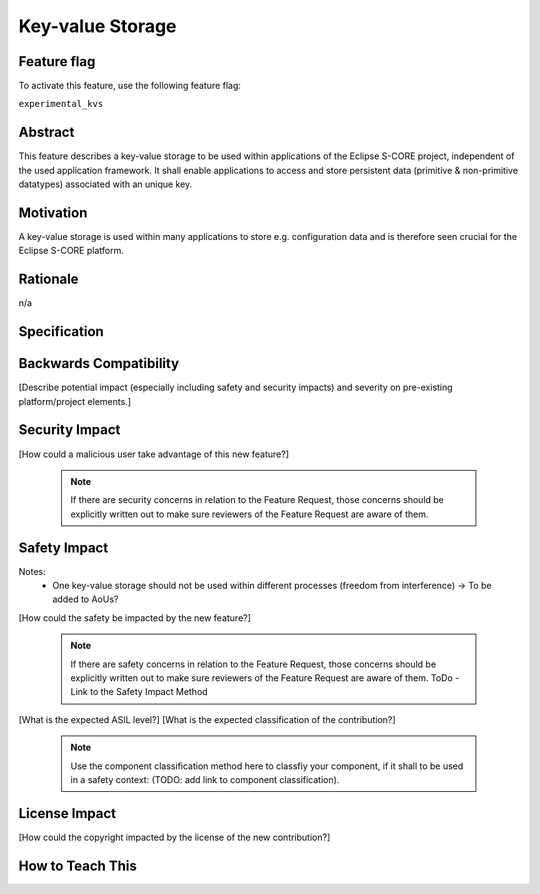 ..
   # *******************************************************************************
   # Copyright (c) 2024 Contributors to the Eclipse Foundation
   #
   # See the NOTICE file(s) distributed with this work for additional
   # information regarding copyright ownership.
   #
   # This program and the accompanying materials are made available under the
   # terms of the Apache License Version 2.0 which is available at
   # https://www.apache.org/licenses/LICENSE-2.0
   #
   # SPDX-License-Identifier: Apache-2.0
   # *******************************************************************************

Key-value Storage
#################

.. document:: Key-Value Storage
   :id: DOC__KVS
   :status: draft
   :safety: ASIL_B
   :tags: contribution_request, feature_request

Feature flag
============

To activate this feature, use the following feature flag:

``experimental_kvs``

Abstract
========

This feature describes a key-value storage to be used within applications of the Eclipse S-CORE project,
independent of the used application framework. It shall enable applications to access and store persistent
data (primitive & non-primitive datatypes) associated with an unique key.


Motivation
==========

A key-value storage is used within many applications to store e.g. configuration data and is therefore
seen crucial for the Eclipse S-CORE platform.


Rationale
=========

n/a


Specification
=============

.. feat_req:: C++ & Rust Interoperability
   :id: FEAT_REQ__KVS__cpp_rust_interoperability
   :reqtype: Functional
   :security: no
   :safety: ASIL_B
   :satisfies: STKH_REQ__260, STKH_REQ__350
   :status: valid

   The key-value storage shall allow concurrent access via C++ and Rust interfaces.

.. feat_req:: Maximum Size
   :id: FEAT_REQ__KVS__maximum_size
   :reqtype: Functional
   :security: no
   :safety: ASIL_B
   :satisfies: STKH_REQ__350
   :status: valid

   The key-value storage shall have a maximum size defined at compile time.

.. feat_req:: Thread Safety
   :id: FEAT_REQ__KVS__thread_safety
   :reqtype: Functional
   :security: no
   :safety: ASIL_B
   :satisfies: STKH_REQ__350
   :status: valid

   The key-value storage shall allow thread safe access per key.

.. feat_req:: Multiple KVS per Software Architecture Element
   :id: FEAT_REQ__KVS__multiple_kvs
   :reqtype: Functional
   :security: no
   :safety: ASIL_B
   :satisfies: STKH_REQ__350
   :status: valid

   The key-value storage shall allow to instantiate multiple key-value storages per software architecture element.

.. feat_req:: Supported Datatypes (Keys)
   :id: FEAT_REQ__KVS__supported_datatypes_keys
   :reqtype: Functional
   :security: no
   :safety: ASIL_B
   :satisfies: STKH_REQ__350
   :status: valid

   The key-value storage shall allow only UTF-8 encoded strings as keys.

.. feat_req:: Supported Datatypes (Values)
   :id: FEAT_REQ__KVS__supported_datatypes_values
   :reqtype: Functional
   :security: no
   :safety: ASIL_B
   :satisfies: STKH_REQ__350
   :status: valid

   The key-value storage shall allow the storage of primitive and non-primitive datatypes as values.
   The allowed datatypes shall be identical to the ones in the IPC feature.

.. feat_req:: Default Values
   :id: FEAT_REQ__KVS__default_values
   :reqtype: Functional
   :security: no
   :safety: ASIL_B
   :satisfies: STKH_REQ__350
   :status: valid

   The key-value storage shall support default values for each key.
   The default values shall be pre-defined in a configuration file.

   Note: Not each key does require a default value.

.. feat_req:: Default Value Retrieval
   :id: FEAT_REQ__KVS__default_value_retrieval
   :reqtype: Functional
   :security: no
   :safety: ASIL_B
   :satisfies: STKH_REQ__350
   :status: valid

   The key-value storage shall allow the retrieval of a key's default value.

.. feat_req:: Default Value Reset
   :id: FEAT_REQ__KVS__default_value_reset
   :reqtype: Functional
   :security: no
   :safety: ASIL_B
   :satisfies: STKH_REQ__350
   :status: valid

   The key-value storage shall allow the reset of a specific key or all keys to its/their default value(s).

.. feat_req:: Persistency
   :id: FEAT_REQ__KVS__persistency
   :reqtype: Functional
   :security: no
   :safety: ASIL_B
   :satisfies: STKH_REQ__350
   :status: valid

   The key-value storage shall store the data persistent. It shall provide an API to trigger the persistency.

.. feat_req:: Integrity Check
   :id: FEAT_REQ__KVS__integrity_check
   :reqtype: Functional
   :security: no
   :safety: ASIL_B
   :satisfies: STKH_REQ__350
   :status: valid

   The key-value storage shall detect data corruption. TODO: Dependent on AoUs.

.. feat_req:: Versioning
   :id: FEAT_REQ__KVS__versioning
   :reqtype: Functional
   :security: no
   :safety: ASIL_B
   :satisfies: STKH_REQ__350
   :status: valid

   The key-value storage shall support the versioning of different layouts.

.. feat_req:: Update Mechanism
   :id: FEAT_REQ__KVS__update_mechanism
   :reqtype: Functional
   :security: no
   :safety: ASIL_B
   :satisfies: STKH_REQ__350
   :status: valid

   The key-value storage shall implement a mechanism to support the update from one version to another version.
   In addition, multiple version jumps at once shall be supported.

.. feat_req:: Snapshots
   :id: FEAT_REQ__KVS__snapshots
   :reqtype: Functional
   :security: no
   :safety: ASIL_B
   :satisfies: STKH_REQ__350
   :status: valid

   The key-value storage shall allow the explicit creation of snapshots of a specific version and
   shall support the roll-back to previous snapshots, e.g. in case the integrity check fails or an rolled-back update.
   The snapshots shall be associated with an unique ID to be referenced.

   The key-value storage shall allow the deletion of snapshots.

.. feat_req:: Tooling
   :id: FEAT_REQ__KVS__tooling
   :reqtype: Non-Functional
   :security: no
   :safety: ASIL_B
   :satisfies: STKH_REQ__350
   :status: valid

   The key-value storage shall support tooling to view and modify key-value pairs for development and debugging purposes.


Backwards Compatibility
=======================

[Describe potential impact (especially including safety and security impacts) and severity on pre-existing platform/project elements.]


Security Impact
===============

[How could a malicious user take advantage of this new feature?]

   .. note::
      If there are security concerns in relation to the Feature Request, those concerns should be explicitly written out to make sure reviewers of the Feature Request are aware of them.



Safety Impact
=============

Notes:
  - One key-value storage should not be used within different processes (freedom from interference) -> To be added to AoUs?

[How could the safety be impacted by the new feature?]

   .. note::
      If there are safety concerns in relation to the Feature Request, those concerns should be explicitly written out to make sure reviewers of the Feature Request are aware of them.
      ToDo - Link to the Safety Impact Method

[What is the expected ASIL level?]
[What is the expected classification of the contribution?]

   .. note::
      Use the component classification method here to classfiy your component, if it shall to be used in a safety context: (TODO: add link to component classification).


License Impact
==============

[How could the copyright impacted by the license of the new contribution?]


How to Teach This
=================
